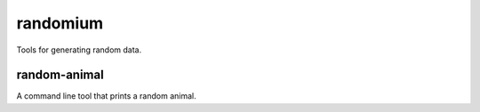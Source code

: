 randomium
=========

Tools for generating random data.

random-animal
-------------

A command line tool that prints a random animal.

